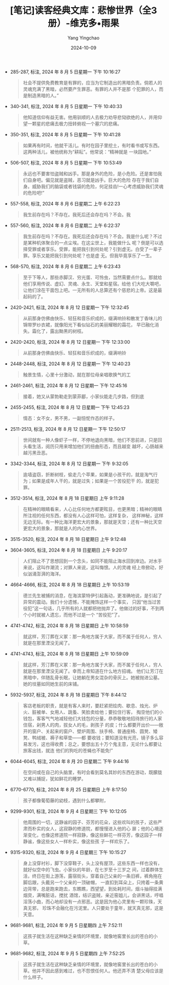 :PROPERTIES:
:ID:       64ad2e59-4ed1-4042-8f81-7da29944c4bb
:END:
#+TITLE: [笔记]读客经典文库：悲惨世界（全3册）-维克多•雨果
#+AUTHOR: Yang Yingchao
#+DATE:   2024-10-09
#+OPTIONS:  ^:nil H:5 num:t toc:2 \n:nil ::t |:t -:t f:t *:t tex:t d:(HIDE) tags:not-in-toc
#+STARTUP:   oddeven lognotestate
#+SEQ_TODO: TODO(t) INPROGRESS(i) WAITING(w@) | DONE(d) CANCELED(c@)
#+LANGUAGE: en
#+TAGS:     noexport(n)
#+EXCLUDE_TAGS: noexport

- 285-287, 标注, 2024 年 8 月 5 日星期一 下午 10:16:27
  # note_md5: 4af647fe5128174c5eec939f2265ea61
  #+BEGIN_QUOTE
  社会不提供免费教育是有罪的，应当为它制造出的黑暗负责。倘若人的灵魂充满了黑暗，必然要产生罪恶。有罪的人并不是那
  个犯罪的人，而是制造黑暗的人。”
  #+END_QUOTE

- 340-341, 标注, 2024 年 8 月 5 日星期一 下午 10:40:33
  # note_md5: e3e46c032d19237d02dd0c80c60d84c4
  #+BEGIN_QUOTE
  他知道信仰有益无害。他用驯顺的人去极力劝导悲恸欲绝的人，并用仰望一颗星的悲痛去极力扭转俯视一个墓穴的悲痛。
  #+END_QUOTE

- 350-351, 标注, 2024 年 8 月 5 日星期一 下午 10:41:28
  # note_md5: 957bdb12efeae8686d953fc84906b79f
  #+BEGIN_QUOTE
  如果再有时间，他就干活儿。有时在园子里挖土，有时看书或写东西。这两种活儿，被他统称为“耕耘”。他常说：“精神就是
  一块园地。”
  #+END_QUOTE

- 506-507, 标注, 2024 年 8 月 5 日星期一 下午 10:53:49
  # note_md5: cee00d952105732daa369e936534d8f6
  #+BEGIN_QUOTE
  永远也不要害怕盗贼和凶手。那是身外的危险，是小危险。还是害怕我们自身吧。偏见就是盗贼，恶习就是凶手。巨大的危险
  存在于我们自身。威胁我们的脑袋或者钱袋的危险，何足挂齿!一心考虑威胁我们灵魂的危险吧!”
  #+END_QUOTE

- 557-558, 标注, 2024 年 8 月 6 日星期二 上午 6:22:23
  # note_md5: 54931e5e948662de22c33541f1bd60f5
  #+BEGIN_QUOTE
  我生前存在吗？不存在。我死后还会存在吗？不会。我
  #+END_QUOTE

- 557-560, 标注, 2024 年 8 月 6 日星期二 上午 6:22:37
  # note_md5: b5400e880d7d72703097f65d19a7a7d0
  #+BEGIN_QUOTE
  我生前存在吗？不存在。我死后还会存在吗？不会。我是什么呢？不过是某种机体聚合的一点尘埃。在这尘世上，我能做什么
  呢？倒是可以选择受罪或者享乐。受罪，能把我引到何处呢？引到虚无。白受了一辈子罪。享乐又能把我引到何处呢？也是虚
  无。但我毕竟享乐了一生。
  #+END_QUOTE

- 568-570, 标注, 2024 年 8 月 6 日星期二 上午 6:23:43
  # note_md5: 5a3d76faf1a280535b34c1c463425c71
  #+BEGIN_QUOTE
  至于下等人，那些赤脚汉、穷光蛋、可怜虫，当然需要点什么。那就给他们享用传说、虚幻、灵魂、永生、天堂和星宿。给他
  们大吃大嚼吧，让他们涂在干面包上吧。一无所有的人总算还有个慈悲的上帝。这是最起码的了。
  #+END_QUOTE

- 2420-2421, 标注, 2024 年 8 月 12 日星期一 下午 12:32:45
  # note_md5: acbda417e7e121d063859c82231438fa
  #+BEGIN_QUOTE
  从前那身仿佛由快乐、轻狂和音乐织成的，缀满响铃和散发丁香味儿的锦带罗纱衣裙，就像阳光下看似钻石的美丽耀眼的霜花，
  早已融化消失。霜化了，露出黝黑的树枝。
  #+END_QUOTE

- 2420-2420, 标注, 2024 年 8 月 12 日星期一 下午 12:33:00
  # note_md5: f9cad37958c271d6479836d230c49746
  #+BEGIN_QUOTE
  从前那身仿佛由快乐、轻狂和音乐织成的，缀满响铃
  #+END_QUOTE

- 2448-2448, 标注, 2024 年 8 月 12 日星期一 下午 12:40:23
  # note_md5: 122bb334da7203d5c8dad77228ff33db
  #+BEGIN_QUOTE
  触景生情，心里十分激动，就在那位母亲唱歌换气的工
  #+END_QUOTE

- 2461-2461, 标注, 2024 年 8 月 12 日星期一 下午 12:45:16
  # note_md5: 0a2e8fd4b38bf62e9b61965eb6602f02
  #+BEGIN_QUOTE
  接着，她又从蒙勃勒走到蒙菲郿，小家伙能走几步路，但到底
  #+END_QUOTE

- 2455-2455, 标注, 2024 年 8 月 12 日星期一 下午 12:45:23
  # note_md5: a5bae216dbf65a00901b5220a3d8787f
  #+BEGIN_QUOTE
  情态：女不女，男不男，一副忸怩作态的样子。
  #+END_QUOTE

- 2511-2513, 标注, 2024 年 8 月 12 日星期一 下午 12:50:17
  # note_md5: 37d6fb738d8cba054eb107b08139f914
  #+BEGIN_QUOTE
  世间就有一种人像虾子一样，不停地退向黑暗，他们不思前进，只是回头看生活，阅历只用来增加他们的扭曲形态，而且越变
  越坏，心肠越来越污黑丑恶。
  #+END_QUOTE

- 3342-3344, 标注, 2024 年 8 月 12 日星期一 下午 9:32:05
  # note_md5: 258c6814e0c03a69d785a1856a261c16
  #+BEGIN_QUOTE
  逾墙盗窃，折断树枝，偷走几个苹果，如果是小孩干的，就是淘气行为；如果是成年人干的，就是过失；如果是一个苦役犯干
  的，就是犯罪。
  #+END_QUOTE

- 3512-3514, 标注, 2024 年 8 月 18 日星期日 上午 9:11:28
  # note_md5: 975d4c5bca904f54c7f20a5cd11e15fd
  #+BEGIN_QUOTE
  在精神的眼睛看来，人心比任何地方都更眩目，也更黑暗；精神的眼睛所注视的任何东西，都没有人心这样可怕，这样复杂，
  这样神秘，这样无边无际。有一种比海洋更宏大的景象，那就是天空；还有一种比天空更宏大的景象，那就是人的内心世界。
  #+END_QUOTE

- 3515-3520, 标注, 2024 年 8 月 18 日星期日 上午 9:12:48
  # note_md5: fc137b98e42f6d55ba9607244975119a
  #+BEGIN_QUOTE
  [231]诗中的那种神龙蛇怪的混杂和成群成群的鬼魂，有但丁诗中的那种螺旋形的幻视。每人负载的这种无限，虽然幽深莫测，
  但总是用来衡量自己头脑的意愿和生活的行为，而且总是大失所望。
  #+END_QUOTE

- 3604-3605, 标注, 2024 年 8 月 18 日星期日 上午 9:20:17
  # note_md5: d6be453d4684d5201fba91c4465520c8
  #+BEGIN_QUOTE
  人们阻止不了思想回到一个念头，如同不能阻止海水回到岸边。对水手来说，这叫作潮流；对罪人来说，这叫悔恨。人的灵魂
  经上帝掀动，好似汹涌澎湃的海洋。
  #+END_QUOTE

- 4664-4666, 标注, 2024 年 8 月 18 日星期日 上午 10:53:19
  # note_md5: 0f01a801396d991db84c5cdf69d66993
  #+BEGIN_QUOTE
  德兰先生被捕的消息，在海滨蒙特伊引起轰动，更准确地说，是引起了异常的震动。我们十分遗憾，不能掩饰这样一个事实，
  只因“他当过苦役犯”这一句话，几乎所有的人就都把他抛弃了。他做过的好事，不到两个小时就被人遗忘，而他不过是一个
  “苦役犯”了。
  #+END_QUOTE

- 4741-4742, 标注, 2024 年 8 月 18 日星期日 上午 10:58:59
  # note_md5: b158a22a2ba8ef6b00e4b96d412d75e3
  #+BEGIN_QUOTE
  就这样，芳汀葬在义冢：那一角地方属于大家，而不属于任何人，穷人就是在那里湮没无闻了。
  #+END_QUOTE

- 4741-4743, 标注, 2024 年 8 月 18 日星期日 上午 10:59:09
  # note_md5: 6487c286b27298b16c1308f7f4a82d84
  #+BEGIN_QUOTE
  就这样，芳汀葬在义冢：那一角地方属于大家，而不属于任何人，穷人就是在那里湮没无闻了。幸而上帝知道在什么地方招魂。
  他们让芳汀在黑暗中，伴随乱骨长眠，让她躺在男女混杂的骨灰上。她被抛进公墓。她的坟墓如同她生前的床铺。
  #+END_QUOTE

- 5932-5937, 标注, 2024 年 8 月 18 日星期日 下午 8:44:12
  # note_md5: f34384283ce533faab7d0f4c283443e2
  #+BEGIN_QUOTE
  客店老板的职责，就是有客人来时，要赶紧把烩肉、歇息、烛光、炉火、脏被单、女用人、跳蚤、笑脸卖给他；要拉住行客，
  掏空他们的小钱包，客客气气地减轻他们大钱包的分量，恭恭敬敬地招待旅行的人家住宿，剁男人的肉，拔女人的毛，剥孩子
  的皮；什么都要开出价——敞开的窗户、关起来的窗户、壁炉周围、扶手椅、普通座椅、圆凳、矮凳、鸭绒被、褥子和草垫——都
  要收钱；要知道没有光亮，镜子多么容易发污，这也得收费；总之，要想出五十万个鬼主意，无论什么都要让旅客出钱，就连
  他们的狗吃的苍蝇也不能免!”
  #+END_QUOTE

- 6044-6045, 标注, 2024 年 8 月 20 日星期二 下午 9:44:16
  # note_md5: 5ea475d4a821d5fa7626b56caa6d7d4f
  #+BEGIN_QUOTE
  在空间或在自己的头脑里，有时会看到莫名其妙的东西在游动，既朦胧又难以捕捉，犹如鲜花的睡梦。
  #+END_QUOTE

- 6770-6770, 标注, 2024 年 8 月 25 日星期日 上午 8:17:50
  # note_md5: 86c45bfb630282a849a5bbff7cd23e25
  #+BEGIN_QUOTE
  孩子都像葡萄藤的幼枝，遇到什么都攀附，
  #+END_QUOTE

- 9299-9301, 标注, 2024 年 9 月 4 日星期三 下午 10:12:05
  # note_md5: f9acd99079633aed16284bf63d6a6f4c
  #+BEGIN_QUOTE
  他周围的一切，这静谧的园子、芬芳的花朵，这些欢叫的孩子，这些严肃而朴实的女人，这寂静的修道院，都慢慢进入他的心
  扉；他的心境逐渐变化，也像这修道院一样寂静，像这些鲜花一样芬芳，像这园子一样静谧，像这些女人一样朴实，像这些孩
  子一样欢乐了。
  #+END_QUOTE

- 9315-9320, 标注, 2024 年 9 月 4 日星期三 下午 10:15:27
  # note_md5: 9d5a6bbe264e139c11ec617eb6a1f625
  #+BEGIN_QUOTE
  身上没穿衬衫，脚下没穿鞋子，头上没有屋顶，这些东西一样也没有，就好似空中的飞虫。小家伙的年龄，在七岁至十三岁之
  间，过着群体生活，终日在街上游荡，露宿街头，穿着自己父亲的一条旧裤，裤角拖在脚后跟，头戴另一个父亲的一顶破帽，
  一直扣到耳朵上，只挎着一条黄边背带，总是跑来跑去，东瞧瞧，西望望，到处耗时间，烟斗抽得挂满烟炱，满嘴脏话，搅扰
  酒馆，结识盗贼，亲近窑姐儿，会讲黑话，哼唱淫荡小曲，而心地却没有一点邪恶。这是因为他心灵里有一颗珍珠，天真无邪，
  珍珠不会融化在污泥里。人只要处于童年，就天真无邪，这是天意。
  #+END_QUOTE

- 9681-9681, 标注, 2024 年 9 月 5 日星期四 上午 7:52:11
  # note_md5: 354324619191f1169b9fbb3a7ccb6759
  #+BEGIN_QUOTE
  这孩子就生活在这种缺乏亲情的环境里，就像地窖里长出的苍白的小草。
  #+END_QUOTE

- 9681-9682, 标注, 2024 年 9 月 5 日星期四 上午 7:52:25
  # note_md5: 41101a13982686f4272bc88e8cb8cdd8
  #+BEGIN_QUOTE
  这孩子就生活在这种缺乏亲情的环境里，就像地窖里长出的苍白的小草。他并不因此感到难过，也不怨恨任何人。他还弄不清
  楚父母应该是什么样子。
  #+END_QUOTE
